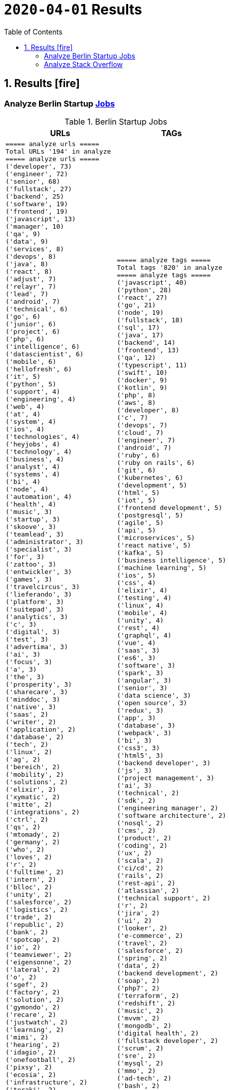 = `2020-04-01` Results
:icons: font
:toc: left
:toclevels: 4
:toc-title: Table of Contents


== 1. Results icon:fire[]

=== Analyze Berlin Startup https://berlinstartupjobs.com/engineering/[Jobs]

.Berlin Startup Jobs
[cols="1,1", options="header"]
|===
|URLs
|TAGs

a|
```bash
===== analyze urls =====
Total URLs '194' in analyze
===== analyze urls =====
('developer', 73)
('engineer', 72)
('senior', 68)
('fullstack', 27)
('backend', 25)
('software', 19)
('frontend', 19)
('javascript', 13)
('manager', 10)
('qa', 9)
('data', 9)
('services', 8)
('devops', 8)
('java', 8)
('react', 8)
('adjust', 7)
('relayr', 7)
('lead', 7)
('android', 7)
('technical', 6)
('go', 6)
('junior', 6)
('project', 6)
('php', 6)
('intelligence', 6)
('datascientist', 6)
('mobile', 6)
('hellofresh', 6)
('it', 5)
('python', 5)
('support', 4)
('engineering', 4)
('web', 4)
('at', 4)
('system', 4)
('ios', 4)
('technologies', 4)
('heyjobs', 4)
('technology', 4)
('business', 4)
('analyst', 4)
('systems', 4)
('bi', 4)
('node', 4)
('automation', 4)
('health', 4)
('music', 3)
('startup', 3)
('skoove', 3)
('teamlead', 3)
('administrator', 3)
('specialist', 3)
('for', 3)
('zattoo', 3)
('entwickler', 3)
('games', 3)
('travelcircus', 3)
('lieferando', 3)
('platform', 3)
('suitepad', 3)
('analytics', 3)
('c', 3)
('digital', 3)
('test', 3)
('advertima', 3)
('ai', 3)
('focus', 3)
('a', 3)
('the', 3)
('prosperity', 3)
('sharecare', 3)
('minddoc', 3)
('native', 3)
('saas', 2)
('writer', 2)
('application', 2)
('database', 2)
('tech', 2)
('linux', 2)
('ag', 2)
('bereich', 2)
('mobility', 2)
('solutions', 2)
('elixir', 2)
('xymatic', 2)
('mitte', 2)
('integrations', 2)
('ctrl', 2)
('qs', 2)
('mtomady', 2)
('germany', 2)
('who', 2)
('loves', 2)
('r', 2)
('fulltime', 2)
('intern', 2)
('blloc', 2)
('unity', 2)
('salesforce', 2)
('logistics', 2)
('trade', 2)
('republic', 2)
('bank', 2)
('spotcap', 2)
('io', 2)
('teamviewer', 2)
('eigensonne', 2)
('lateral', 2)
('o', 2)
('sgef', 2)
('factory', 2)
('solution', 2)
('gymondo', 2)
('recare', 2)
('justwatch', 2)
('learning', 2)
('mimi', 2)
('hearing', 2)
('idagio', 2)
('onefootball', 2)
('pixsy', 2)
('ecosia', 2)
('infrastructure', 2)
('teraki', 2)
('sellics', 2)
('middle', 2)
('loopline', 2)
('bookingkit', 2)
('yilu', 2)
('travel', 2)
('scrum', 2)
('master', 2)
('klang', 2)
('real', 2)
('ventures', 2)
('app', 2)
('innovation', 2)
('deed', 2)
('clue', 2)
('bewatec', 2)
('sre', 2)
...
```
a|
```bash
===== analyze tags =====
Total tags '820' in analyze
===== analyze tags =====
('javascript', 40)
('python', 28)
('react', 27)
('go', 21)
('node', 19)
('fullstack', 18)
('sql', 17)
('java', 17)
('backend', 14)
('frontend', 13)
('qa', 12)
('typescript', 11)
('swift', 10)
('docker', 9)
('kotlin', 9)
('php', 8)
('aws', 8)
('developer', 8)
('c', 7)
('devops', 7)
('cloud', 7)
('engineer', 7)
('android', 7)
('ruby', 6)
('ruby on rails', 6)
('git', 6)
('kubernetes', 6)
('development', 5)
('html', 5)
('iot', 5)
('frontend development', 5)
('postgresql', 5)
('agile', 5)
('api', 5)
('microservices', 5)
('react native', 5)
('kafka', 5)
('business intelligence', 5)
('machine learning', 5)
('ios', 5)
('css', 4)
('elixir', 4)
('testing', 4)
('linux', 4)
('mobile', 4)
('unity', 4)
('rest', 4)
('graphql', 4)
('vue', 4)
('saas', 3)
('es6', 3)
('software', 3)
('spark', 3)
('angular', 3)
('senior', 3)
('data science', 3)
('open source', 3)
('redux', 3)
('app', 3)
('database', 3)
('webpack', 3)
('bi', 3)
('css3', 3)
('html5', 3)
('backend developer', 3)
('js', 3)
('project management', 3)
('ai', 3)
('technical', 2)
('sdk', 2)
('engineering manager', 2)
('software architecture', 2)
('nosql', 2)
('cms', 2)
('product', 2)
('coding', 2)
('ux', 2)
('scala', 2)
('ci/cd', 2)
('rails', 2)
('rest-api', 2)
('atlassian', 2)
('technical support', 2)
('r', 2)
('jira', 2)
('ui', 2)
('looker', 2)
('e-commerce', 2)
('travel', 2)
('salesforce', 2)
('spring', 2)
('data', 2)
('backend development', 2)
('soap', 2)
('php7', 2)
('terraform', 2)
('redshift', 2)
('music', 2)
('mvvm', 2)
('mongodb', 2)
('digital health', 2)
('fullstack developer', 2)
('scrum', 2)
('sre', 2)
('mysql', 2)
('mmo', 2)
('ad-tech', 2)
('bash', 2)
('ci', 2)
('objective-c', 2)
...
```

|===

=== Analyze Stack Overflow

.Stack Overflow
[cols="1,1", options="header"]
|===
|URLs
|TAGs

a|
```bash
===== analyze urls =====
Total URLs '390' in analyze
===== analyze urls =====
('engineer', 172)
('senior', 141)
('developer', 107)
('software', 68)
('frontend', 42)
('fullstack', 41)
('backend', 38)
('java', 35)
('for', 21)
('entwickler', 20)
('javascript', 19)
('ag', 19)
('delivery', 17)
('hero', 17)
('data', 17)
('ios', 17)
('lead', 15)
('zalando', 15)
('react', 15)
('engineering', 15)
('python', 14)
('devops', 14)
('cloud', 13)
('solutions', 12)
('f%C3%BCr', 12)
('a', 11)
('kg', 11)
('plus', 11)
('android', 11)
('amazon', 11)
('architect', 10)
('technologies', 10)
('co', 10)
('c', 10)
('it', 10)
('security', 9)
('systems', 9)
('auto1', 9)
('at', 8)
('nodejs', 8)
('go', 8)
('internet', 8)
('product', 8)
('system', 8)
('platform', 7)
('linux', 7)
('datascientist', 7)
('the', 7)
('sap', 7)
('manager', 7)
('development', 7)
('qa', 7)
('of', 6)
('babbel', 6)
('junior', 6)
('expert', 6)
('ratepay', 6)
('php', 6)
('circ', 6)
('teamlead', 6)
('on', 6)
('sre', 6)
('mobile', 6)
('test', 6)
('service', 6)
('lesson', 5)
('nine', 5)
('health', 5)
('yunar', 5)
('by', 5)
('ambidexter', 5)
('softwareentwickler', 5)
('fintech', 5)
('am', 5)
('idealo', 5)
('heavenhr', 5)
('medwing', 5)
('4flow', 5)
('machine', 5)
('and', 5)
('im', 5)
('automation', 5)
('mobility', 5)
('embedded', 5)
('specialist', 5)
('scout24', 4)
('logistics', 4)
('architrave', 4)
('travel', 4)
('telephony', 4)
('nfon', 4)
('infrastructure', 4)
('axel', 4)
('springer', 4)
('techlead', 4)
('build', 4)
('e', 4)
('deutschland', 4)
('bereich', 4)
('doctolib', 4)
('angular', 4)
('running', 4)
('digital', 4)
('keylight', 4)
('senacor', 4)
('owner', 4)
('durstexpress', 4)
('ruby', 4)
('head', 4)
('ui', 4)
('arweave', 4)
('web', 4)
('avm', 4)
('services', 4)
('support', 4)
('consultant', 4)
('deutsche', 4)
('rentenversicherung', 4)
('systemadministrator', 4)
('clevershuttle', 4)
('ght', 4)
('who', 3)
('sass', 3)
('contentful', 3)
('spring', 3)
('global', 3)
('comtravo', 3)
('tech', 3)
('verimi', 3)
('creditshelf', 3)
('database', 3)
('und', 3)
('das', 3)
('b%C3%BCro', 3)
('draht', 3)
('aws', 3)
('smart', 3)
('lendico', 3)
('to', 3)
('net', 3)
('application', 3)
('international', 3)
('company', 3)
('restaurant', 3)
('streaming', 3)
('teraki', 3)
('leading', 3)
('analytics', 3)
('group', 3)
('market', 3)
('leader', 3)
('sonnen', 3)
('team', 3)
('ai', 3)
('native', 3)
('management', 3)
('research', 3)
('sumup', 3)
('core', 3)
('praktikum', 3)
('optimal', 3)
('best', 3)
('rubyonrails', 3)
('amboss', 3)
...
```
a|
```bash
===== analyze tags =====
Total tags '1605' in analyze
===== analyze tags =====
('java', 101)
('javascript', 73)
('python', 70)
('amazon-web-services', 66)
('react', 56)
('node', 34)
('kubernetes', 33)
('docker', 29)
('sql', 28)
('linux', 27)
('php', 27)
('typescript', 23)
('sysadmin', 22)
('kotlin', 21)
('ios', 20)
('cloud', 20)
('spring', 19)
('c++', 19)
('swift', 19)
('postgresql', 18)
('css', 18)
('rest', 16)
('go', 16)
('microservices', 15)
('agile', 15)
('android', 14)
('angularjs', 13)
('mysql', 13)
('ruby', 13)
('mobile', 13)
('html', 12)
('rubyonrails', 12)
('testing', 12)
('spring-boot', 11)
('scala', 11)
('git', 10)
('c#', 10)
('c', 10)
('automation', 10)
('django', 9)
('angular', 9)
('security', 9)
('.net', 9)
('user-interface', 9)
('backend', 8)
('vue.js', 8)
('scrum', 8)
('terraform', 8)
('web-services', 8)
('qa', 8)
('graphql', 7)
('elasticsearch', 7)
('symfony', 7)
('continuous-integration', 7)
('redux', 7)
('user-experience', 7)
('objective-c', 7)
('api', 6)
('windows', 6)
('oop', 6)
('qt', 6)
('apache-spark', 6)
('jira', 6)
('jenkins', 5)
('database', 5)
('redis', 5)
('react-native', 5)
('machine-learning', 5)
('kanban', 5)
('architecture', 5)
('oracle', 5)
('selenium', 5)
('ansible', 5)
('embedded-linux', 5)
('hadoop', 5)
('flask', 4)
('apache-kafka', 4)
('tdd', 4)
('automated-tests', 4)
('java-ee', 4)
('nosql', 4)
('google-cloud-platform', 4)
('mvvm', 4)
('continuous-deployment', 4)
('design', 4)
('frameworks', 4)
('algorithm', 4)
('blockchain', 4)
('computer-vision', 4)
('rabbitmq', 3)
('maven', 3)
('frontend', 3)
('css3', 3)
('rust', 3)
('azure', 3)
('elixir', 3)
('spring-mvc', 3)
('api-design', 3)
('web-standards', 3)
('shell', 3)
('bash', 3)
('deep-learning', 3)
('apex', 3)
('erlang', 3)
('sap', 3)
('asp.net', 3)
('active-directory', 3)
('swing', 3)
('javafx', 3)
('flutter', 3)
('embedded', 3)
('devops', 2)
('jvm', 2)
('mongodb', 2)
('html5', 2)
('laravel', 2)
('web-applications', 2)
('python-3.x', 2)
('saas', 2)
('react-redux', 2)
('kibana', 2)
('tableau', 2)
('rspec', 2)
('aws', 2)
('ubuntu', 2)
('tensorflow', 2)
('keras', 2)
('design-patterns', 2)
('web', 2)
('cassandra', 2)
('jest', 2)
('webpack', 2)
('network-programming', 2)
('grafana', 2)
('shopware', 2)
('e-commerce', 2)
('magento', 2)
('itil', 2)
('pandas', 2)
('xcode', 2)
('cucumber', 2)
('java-ee-6', 2)
('ethereum', 2)
('github', 2)
('dicom', 2)
('puppet', 2)
('firebase', 2)
('nlp', 2)
('server', 2)
('bigdata', 2)
('opengl', 2)
('multi-touch', 2)
('networking', 2)
('video-streaming', 2)
('cisco', 2)
('unix', 2)
('etl', 2)
('open-source', 2)
...
```

|===

